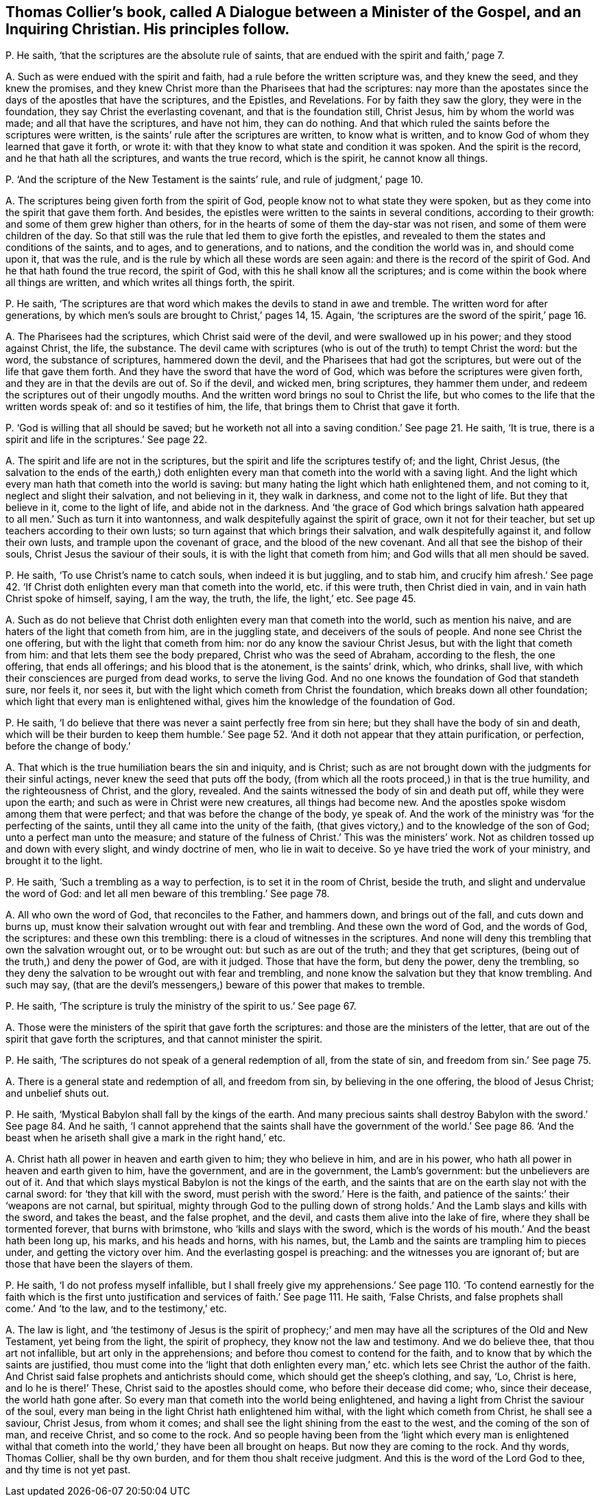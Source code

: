 [#ch-34.style-blurb, short="Dialogue between a Minister of the Gospel and a Christian"]
== Thomas Collier`'s book, called [.book-title]#A Dialogue between a Minister of the Gospel, and an Inquiring Christian.# His principles follow.

[.discourse-part]
P+++.+++ He saith, '`that the scriptures are the absolute rule of saints,
that are endued with the spirit and faith,`' page 7.

[.discourse-part]
A+++.+++ Such as were endued with the spirit and faith,
had a rule before the written scripture was, and they knew the seed,
and they knew the promises,
and they knew Christ more than the Pharisees that had the scriptures:
nay more than the apostates since the days of the apostles that have the scriptures,
and the Epistles, and Revelations.
For by faith they saw the glory, they were in the foundation,
they say Christ the everlasting covenant, and that is the foundation still, Christ Jesus,
him by whom the world was made; and all that have the scriptures, and have not him,
they can do nothing.
And that which ruled the saints before the scriptures were written,
is the saints`' rule after the scriptures are written, to know what is written,
and to know God of whom they learned that gave it forth, or wrote it:
with that they know to what state and condition it was spoken.
And the spirit is the record, and he that hath all the scriptures,
and wants the true record, which is the spirit, he cannot know all things.

[.discourse-part]
P+++.+++ '`And the scripture of the New Testament is the saints`' rule,
and rule of judgment,`' page 10.

[.discourse-part]
A+++.+++ The scriptures being given forth from the spirit of God,
people know not to what state they were spoken,
but as they come into the spirit that gave them forth.
And besides, the epistles were written to the saints in several conditions,
according to their growth: and some of them grew higher than others,
for in the hearts of some of them the day-star was not risen,
and some of them were children of the day.
So that still was the rule that led them to give forth the epistles,
and revealed to them the states and conditions of the saints, and to ages,
and to generations, and to nations, and the condition the world was in,
and should come upon it, that was the rule,
and is the rule by which all these words are seen again:
and there is the record of the spirit of God.
And he that hath found the true record, the spirit of God,
with this he shall know all the scriptures;
and is come within the book where all things are written,
and which writes all things forth, the spirit.

[.discourse-part]
P+++.+++ He saith,
'`The scriptures are that word which makes the devils to stand in awe and tremble.
The written word for after generations,
by which men`'s souls are brought to Christ,`' pages 14, 15. Again,
'`the scriptures are the sword of the spirit,`' page 16.

[.discourse-part]
A+++.+++ The Pharisees had the scriptures, which Christ said were of the devil,
and were swallowed up in his power; and they stood against Christ, the life,
the substance.
The devil came with scriptures (who is out of the truth) to tempt Christ the word:
but the word, the substance of scriptures, hammered down the devil,
and the Pharisees that had got the scriptures,
but were out of the life that gave them forth.
And they have the sword that have the word of God,
which was before the scriptures were given forth,
and they are in that the devils are out of.
So if the devil, and wicked men, bring scriptures, they hammer them under,
and redeem the scriptures out of their ungodly mouths.
And the written word brings no soul to Christ the life,
but who comes to the life that the written words speak of: and so it testifies of him,
the life, that brings them to Christ that gave it forth.

[.discourse-part]
P+++.+++ '`God is willing that all should be saved;
but he worketh not all into a saving condition.`' See page 21. He saith, '`It is true,
there is a spirit and life in the scriptures.`' See page 22.

[.discourse-part]
A+++.+++ The spirit and life are not in the scriptures,
but the spirit and life the scriptures testify of; and the light, Christ Jesus,
(the salvation to the ends of the earth,) doth enlighten
every man that cometh into the world with a saving light.
And the light which every man hath that cometh into the world is saving:
but many hating the light which hath enlightened them, and not coming to it,
neglect and slight their salvation, and not believing in it, they walk in darkness,
and come not to the light of life.
But they that believe in it, come to the light of life, and abide not in the darkness.
And '`the grace of God which brings salvation hath
appeared to all men.`' Such as turn it into wantonness,
and walk despitefully against the spirit of grace, own it not for their teacher,
but set up teachers according to their own lusts;
so turn against that which brings their salvation, and walk despitefully against it,
and follow their own lusts, and trample upon the covenant of grace,
and the blood of the new covenant.
And all that see the bishop of their souls, Christ Jesus the saviour of their souls,
it is with the light that cometh from him; and God wills that all men should be saved.

[.discourse-part]
P+++.+++ He saith, '`To use Christ`'s name to catch souls, when indeed it is but juggling,
and to stab him,
and crucify him afresh.`' See page 42. '`If Christ
doth enlighten every man that cometh into the world,
etc. if this were truth, then Christ died in vain,
and in vain hath Christ spoke of himself, saying, I am the way, the truth, the life,
the light,`' etc.
See page 45.

[.discourse-part]
A+++.+++ Such as do not believe that Christ doth enlighten
every man that cometh into the world,
such as mention his naive, and are haters of the light that cometh from him,
are in the juggling state, and deceivers of the souls of people.
And none see Christ the one offering, but with the light that cometh from him:
nor do any know the saviour Christ Jesus, but with the light that cometh from him:
and that lets them see the body prepared, Christ who was the seed of Abraham,
according to the flesh, the one offering, that ends all offerings;
and his blood that is the atonement, is the saints`' drink, which, who drinks,
shall live, with which their consciences are purged from dead works,
to serve the living God.
And no one knows the foundation of God that standeth sure, nor feels it, nor sees it,
but with the light which cometh from Christ the foundation,
which breaks down all other foundation; which light that every man is enlightened withal,
gives him the knowledge of the foundation of God.

[.discourse-part]
P+++.+++ He saith, '`I do believe that there was never a saint perfectly free from sin here;
but they shall have the body of sin and death,
which will be their burden to keep them humble.`' See page 52.
'`And it doth not appear that they attain purification,
or perfection, before the change of body.`'

[.discourse-part]
A+++.+++ That which is the true humiliation bears the sin and iniquity, and is Christ;
such as are not brought down with the judgments for their sinful actings,
never knew the seed that puts off the body,
(from which all the roots proceed,) in that is the true humility,
and the righteousness of Christ, and the glory, revealed.
And the saints witnessed the body of sin and death put off,
while they were upon the earth; and such as were in Christ were new creatures,
all things had become new.
And the apostles spoke wisdom among them that were perfect;
and that was before the change of the body, ye speak of.
And the work of the ministry was '`for the perfecting of the saints,
until they all came into the unity of the faith,
(that gives victory,) and to the knowledge of the son of God;
unto a perfect man unto the measure;
and stature of the fulness of Christ.`' This was the ministers`' work.
Not as children tossed up and down with every slight, and windy doctrine of men,
who lie in wait to deceive.
So ye have tried the work of your ministry, and brought it to the light.

[.discourse-part]
P+++.+++ He saith, '`Such a trembling as a way to perfection,
is to set it in the room of Christ, beside the truth,
and slight and undervalue the word of God:
and let all men beware of this trembling.`' See page 78.

[.discourse-part]
A+++.+++ All who own the word of God, that reconciles to the Father, and hammers down,
and brings out of the fall, and cuts down and burns up,
must know their salvation wrought out with fear and trembling.
And these own the word of God, and the words of God, the scriptures:
and these own this trembling: there is a cloud of witnesses in the scriptures.
And none will deny this trembling that own the salvation wrought out,
or to be wrought out: but such as are out of the truth; and they that get scriptures,
(being out of the truth,) and deny the power of God, are with it judged.
Those that have the form, but deny the power, deny the trembling,
so they deny the salvation to be wrought out with fear and trembling,
and none know the salvation but they that know trembling.
And such may say,
(that are the devil`'s messengers,) beware of this power that makes to tremble.

[.discourse-part]
P+++.+++ He saith, '`The scripture is truly the ministry of the spirit to us.`' See page 67.

[.discourse-part]
A+++.+++ Those were the ministers of the spirit that gave forth the scriptures:
and those are the ministers of the letter,
that are out of the spirit that gave forth the scriptures,
and that cannot minister the spirit.

[.discourse-part]
P+++.+++ He saith, '`The scriptures do not speak of a general redemption of all,
from the state of sin, and freedom from sin.`' See page 75.

[.discourse-part]
A+++.+++ There is a general state and redemption of all, and freedom from sin,
by believing in the one offering, the blood of Jesus Christ; and unbelief shuts out.

[.discourse-part]
P+++.+++ He saith, '`Mystical Babylon shall fall by the kings of the earth.
And many precious saints shall destroy Babylon with the sword.`'
See page 84. And he saith,
'`I cannot apprehend that the saints shall have the government of the world.`'
See page 86.
'`And the beast when he ariseth shall give a mark in the right hand,`' etc.

[.discourse-part]
A+++.+++ Christ hath all power in heaven and earth given to him; they who believe in him,
and are in his power, who hath all power in heaven and earth given to him,
have the government, and are in the government, the Lamb`'s government:
but the unbelievers are out of it.
And that which slays mystical Babylon is not the kings of the earth,
and the saints that are on the earth slay not with the carnal sword:
for '`they that kill with the sword, must perish with the sword.`' Here is the faith,
and patience of the saints:`' their '`weapons are not carnal, but spiritual,
mighty through God to the pulling down of strong
holds.`' And the Lamb slays and kills with the sword,
and takes the beast, and the false prophet, and the devil,
and casts them alive into the lake of fire, where they shall be tormented forever,
that burns with brimstone, who '`kills and slays with the sword,
which is the words of his mouth.`' And the beast hath been long up, his marks,
and his heads and horns, with his names, but,
the Lamb and the saints are trampling him to pieces under,
and getting the victory over him.
And the everlasting gospel is preaching: and the witnesses you are ignorant of;
but are those that have been the slayers of them.

[.discourse-part]
P+++.+++ He saith, '`I do not profess myself infallible,
but I shall freely give my apprehensions.`' See page 110. '`To
contend earnestly for the faith which is the first unto justification
and services of faith.`' See page 111. He saith,
'`False Christs, and false prophets shall come.`' And '`to the law,
and to the testimony,`' etc.

[.discourse-part]
A+++.+++ The law is light,
and '`the testimony of Jesus is the spirit of prophecy;`' and men
may have all the scriptures of the Old and New Testament,
yet being from the light, the spirit of prophecy, they know not the law and testimony.
And we do believe thee, that thou art not infallible, but art only in the apprehensions;
and before thou comest to contend for the faith,
and to know that by which the saints are justified,
thou must come into the '`light that doth enlighten every
man,`' etc. which lets see Christ the author of the faith.
And Christ said false prophets and antichrists should come,
which should get the sheep`'s clothing, and say, '`Lo, Christ is here,
and lo he is there!`' These, Christ said to the apostles should come,
who before their decease did come; who, since their decease, the world hath gone after.
So every man that cometh into the world being enlightened,
and having a light from Christ the saviour of the soul,
every man being in the light Christ hath enlightened him withal,
with the light which cometh from Christ, he shall see a saviour, Christ Jesus,
from whom it comes; and shall see the light shining from the east to the west,
and the coming of the son of man, and receive Christ, and so come to the rock.
And so people having been from the '`light which every man is enlightened
withal that cometh into the world,`' they have been all brought on heaps.
But now they are coming to the rock.
And thy words, Thomas Collier, shall be thy own burden,
and for them thou shalt receive judgment.
And this is the word of the Lord God to thee, and thy time is not yet past.
